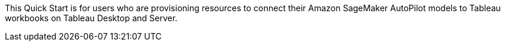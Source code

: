 // Replace the content in <>
// Identify your target audience and explain how/why they would use this Quick Start.
//Avoid borrowing text from third-party websites (copying text from AWS service documentation is fine). Also, avoid marketing-speak, focusing instead on the technical aspect.

This Quick Start is for users who are provisioning resources to connect their Amazon SageMaker AutoPilot models to Tableau workbooks on Tableau Desktop and Server. 
